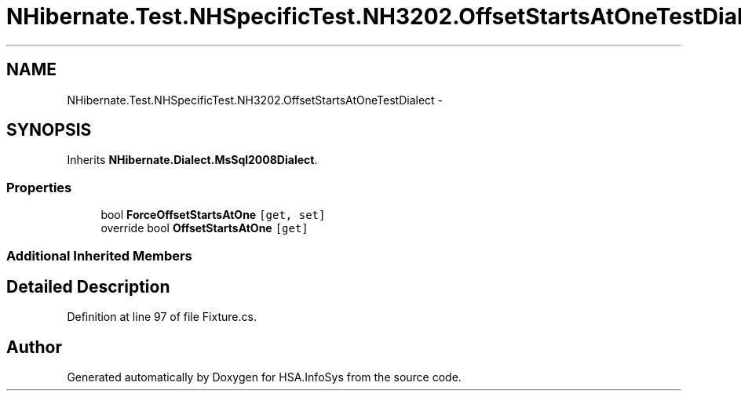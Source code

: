 .TH "NHibernate.Test.NHSpecificTest.NH3202.OffsetStartsAtOneTestDialect" 3 "Fri Jul 5 2013" "Version 1.0" "HSA.InfoSys" \" -*- nroff -*-
.ad l
.nh
.SH NAME
NHibernate.Test.NHSpecificTest.NH3202.OffsetStartsAtOneTestDialect \- 
.SH SYNOPSIS
.br
.PP
.PP
Inherits \fBNHibernate\&.Dialect\&.MsSql2008Dialect\fP\&.
.SS "Properties"

.in +1c
.ti -1c
.RI "bool \fBForceOffsetStartsAtOne\fP\fC [get, set]\fP"
.br
.ti -1c
.RI "override bool \fBOffsetStartsAtOne\fP\fC [get]\fP"
.br
.in -1c
.SS "Additional Inherited Members"
.SH "Detailed Description"
.PP 
Definition at line 97 of file Fixture\&.cs\&.

.SH "Author"
.PP 
Generated automatically by Doxygen for HSA\&.InfoSys from the source code\&.
